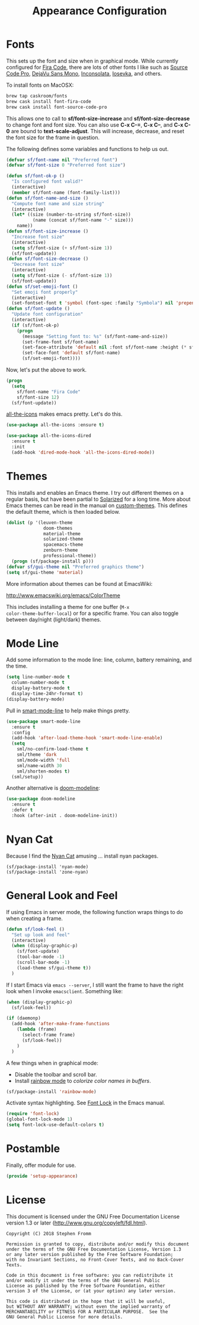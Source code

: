 #+TITLE: Appearance Configuration
#+PROPERTY: header-args :tangle ~/.emacs.d/site-lisp/setup-appearance.el

* Fonts

This sets up the font and size when in graphical mode.  While currently
configured for [[https://github.com/tonsky/FiraCode][Fira Code]], there are lots of other fonts I like such as
[[https://github.com/adobe-fonts/source-code-pro][Source Code Pro]], [[https://dejavu-fonts.github.io/][DejaVu Sans Mono]], [[http://levien.com/type/myfonts/inconsolata.html][Inconsolata]], [[https://github.com/be5invis/Iosevka][Iosevka]], and others.

To install fonts on MacOSX:

#+BEGIN_SRC sh :tangle no :results silent
brew tap caskroom/fonts
brew cask install font-fira-code
brew cask install font-source-code-pro
#+END_SRC

This allows one to call to *sf/font-size-increase* and
*sf/font-size-decrease* to change font and font size.  You can also use
*C-x C-=*, *C-x C--*, and *C-x C-0* are bound to *text-scale-adjust*.
This will increase, decrease, and reset the font size for the frame in
question. 

The following defines some variables and functions to help us out.

#+BEGIN_SRC emacs-lisp
  (defvar sf/font-name nil "Preferred font")
  (defvar sf/font-size 0 "Preferred font size")

  (defun sf/font-ok-p ()
    "Is configured font valid?"
    (interactive)
    (member sf/font-name (font-family-list)))
  (defun sf/font-name-and-size ()
    "Compute font name and size string"
    (interactive)
    (let* ((size (number-to-string sf/font-size))
            (name (concat sf/font-name "-" size)))
      name))
  (defun sf/font-size-increase ()
    "Increase font size"
    (interactive)
    (setq sf/font-size (+ sf/font-size 1))
    (sf/font-update))
  (defun sf/font-size-decrease ()
    "Decrease font size"
    (interactive)
    (setq sf/font-size (- sf/font-size 1))
    (sf/font-update))
  (defun sf/set-emoji-font ()
    "Set emoji font properly"
    (interactive)
    (set-fontset-font t 'symbol (font-spec :family "Symbola") nil 'prepend))
  (defun sf/font-update ()
    "Update font configuration"
    (interactive)
    (if (sf/font-ok-p)
      (progn
        (message "Setting font to: %s" (sf/font-name-and-size))
        (set-frame-font sf/font-name)
        (set-face-attribute 'default nil :font sf/font-name :height (* sf/font-size 10))
        (set-face-font 'default sf/font-name)
        (sf/set-emoji-font))))
#+END_SRC

Now, let's put the above to work.

#+BEGIN_SRC emacs-lisp
  (progn
    (setq
      sf/font-name "Fira Code"
      sf/font-size 12)
    (sf/font-update))
#+END_SRC

[[https://github.com/domtronn/all-the-icons.el][all-the-icons]] makes emacs pretty.  Let's do this.

#+BEGIN_SRC emacs-lisp
  (use-package all-the-icons :ensure t)

  (use-package all-the-icons-dired
    :ensure t
    :init
    (add-hook 'dired-mode-hook 'all-the-icons-dired-mode))
#+END_SRC
* Themes

This installs and enables an Emacs theme.  I try out different themes on
a regular basis, but have been partial to [[http://ethanschoonover.com/solarized][Solarized]] for a long time.
More about Emacs themes can be read in the manual on [[https://www.gnu.org/software/emacs/manual/html_node/elisp/Custom-Themes.html][custom-themes]].
This defines the default theme, which is then loaded below.

#+BEGIN_SRC emacs-lisp
(dolist (p '(leuven-theme
              doom-themes
              material-theme
              solarized-theme
              spacemacs-theme
              zenburn-theme
              professional-theme))
  (progn (sf/package-install p)))
(defvar sf/gui-theme nil "Preferred graphics theme")
(setq sf/gui-theme 'material)
#+END_SRC

More information about themes can be found at EmacsWiki:

http://www.emacswiki.org/emacs/ColorTheme

This includes installing a theme for one buffer (=M-x
color-theme-buffer-local=) or for a specific frame.  You can also toggle
between day/night (light/dark) themes.

* Mode Line

Add some information to the mode line: line, column, battery remaining,
and the time.

#+BEGIN_SRC emacs-lisp
  (setq line-number-mode t
    column-number-mode t
    display-battery-mode t
    display-time-24hr-format t)
  (display-battery-mode)
#+END_SRC

Pull in [[https://github.com/Malabarba/smart-mode-line/][smart-mode-line]] to help make things pretty.

#+BEGIN_SRC emacs-lisp
  (use-package smart-mode-line
    :ensure t
    :config
    (add-hook 'after-load-theme-hook 'smart-mode-line-enable)
    (setq
      sml/no-confirm-load-theme t
      sml/theme 'dark
      sml/mode-width 'full
      sml/name-width 30
      sml/shorten-modes t)
    (sml/setup))
#+END_SRC

Another alternative is [[https://github.com/seagle0128/doom-modeline][doom-modeline]]:

#+BEGIN_SRC emacs-lisp
(use-package doom-modeline
  :ensure t
  :defer t
  :hook (after-init . doom-modeline-init))
#+END_SRC

* Nyan Cat

Because I find the [[http://www.nyan.cat/][Nyan Cat]] amusing … install nyan packages.

#+BEGIN_SRC 
(sf/package-install 'nyan-mode)
(sf/package-install 'zone-nyan)
#+END_SRC

* General Look and Feel

If using Emacs in server mode, the following function wraps things to do
when creating a frame.

#+BEGIN_SRC emacs-lisp
  (defun sf/look-feel ()
    "Set up look and feel"
    (interactive)
    (when (display-graphic-p)
      (sf/font-update)
      (tool-bar-mode -1)
      (scroll-bar-mode -1)
      (load-theme sf/gui-theme t))
    )
#+END_SRC

If I start Emacs via ~emacs --server~, I still want the frame to have
the right look when I invoke =emacsclient=.  Something like:

#+BEGIN_SRC emacs-lisp
  (when (display-graphic-p)
    (sf/look-feel))

  (if (daemonp)
    (add-hook 'after-make-frame-functions
      (lambda (frame)
        (select-frame frame)
        (sf/look-feel))
      )
    )
#+END_SRC

A few things when in graphical mode:

- Disable the toolbar and scroll bar.
- Install [[https://julien.danjou.info/projects/emacs-packages][rainbow mode]] to /colorize color names in buffers/.

#+BEGIN_SRC emacs-lisp
  (sf/package-install 'rainbow-mode)
#+END_SRC

Activate syntax highlighting.  See [[https://www.gnu.org/software/emacs/manual/html_node/emacs/Font-Lock.html][Font Lock]] in the Emacs manual.

#+BEGIN_SRC emacs-lisp
  (require 'font-lock)
  (global-font-lock-mode 1)
  (setq font-lock-use-default-colors t)
#+END_SRC

* Postamble

Finally, offer module for use.

#+BEGIN_SRC emacs-lisp
(provide 'setup-appearance)
#+END_SRC

* License

This document is licensed under the GNU Free Documentation License
version 1.3 or later (http://www.gnu.org/copyleft/fdl.html).

#+BEGIN_SRC 
Copyright (C) 2018 Stephen Fromm

Permission is granted to copy, distribute and/or modify this document
under the terms of the GNU Free Documentation License, Version 1.3
or any later version published by the Free Software Foundation;
with no Invariant Sections, no Front-Cover Texts, and no Back-Cover Texts.

Code in this document is free software: you can redistribute it
and/or modify it under the terms of the GNU General Public
License as published by the Free Software Foundation, either
version 3 of the License, or (at your option) any later version.

This code is distributed in the hope that it will be useful,
but WITHOUT ANY WARRANTY; without even the implied warranty of
MERCHANTABILITY or FITNESS FOR A PARTICULAR PURPOSE.  See the
GNU General Public License for more details.
#+END_SRC
